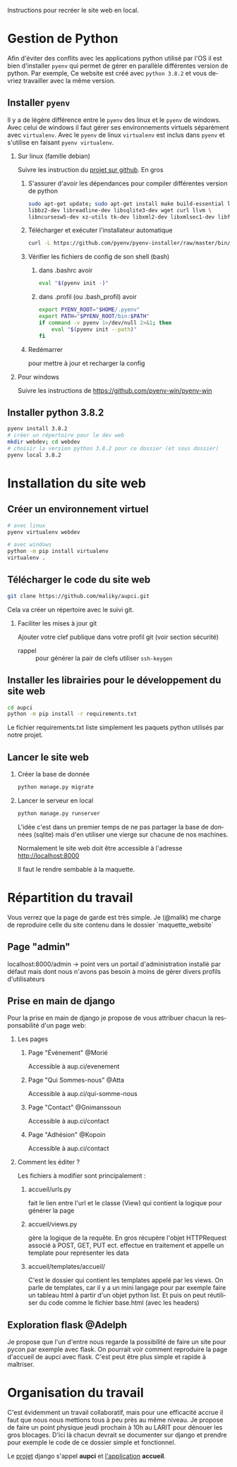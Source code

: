 #+LANGUAGE: fr
#+OPTIONS: H:2 toc:t num:t author:nil title:nil date:nil ^:{}

Instructions pour recréer le site web en local.

* Gestion de Python
  Afin d'éviter des conflits avec les applications python utilisé par l'OS il est bien d'installer =pyenv= qui permet de gérer en parallèle différentes version de python.
  Par exemple, Ce website est créé avec =python 3.8.2= et vous devriez travailler avec la même version.

** Installer =pyenv=
Il y a de légère différence entre le =pyenv= des linux et le =pyenv= de windows.  Avec celui de windows il faut gérer ses environnements virtuels séparément avec =virtualenv=.     Avec le =pyenv= de linux =virtualenv= est inclus dans =pyenv= et s'utilise en faisant =pyenv virtualenv=.

*** Sur linux (famille debian)
Suivre les instruction du [[https://github.com/pyenv/pyenv][projet sur github]].  En gros
**** S'assurer d'avoir les dépendances pour compiler différentes version de python
#+BEGIN_SRC bash  -i
sudo apt-get update; sudo apt-get install make build-essential libssl-dev zlib1g-dev \
libbz2-dev libreadline-dev libsqlite3-dev wget curl llvm \
libncursesw5-dev xz-utils tk-dev libxml2-dev libxmlsec1-dev libffi-dev liblzma-dev
#+END_SRC
**** Télécharger et exécuter l'installateur automatique

     #+BEGIN_SRC bash  -i
curl -L https://github.com/pyenv/pyenv-installer/raw/master/bin/pyenv-installer | bash
     #+END_SRC
**** Vérifier les fichiers de config de son shell (bash)
***** dans .bashrc avoir
#+BEGIN_SRC bash  -i
eval "$(pyenv init -)"
#+END_SRC

***** dans .profil (ou .bash_profil) avoir
#+BEGIN_SRC bash  -i
export PYENV_ROOT="$HOME/.pyenv"
export PATH="$PYENV_ROOT/bin:$PATH"
if command -v pyenv 1>/dev/null 2>&1; then
    eval "$(pyenv init --path)"
fi
#+END_SRC
**** Redémarrer
pour mettre à jour et recharger la config

     

*** Pour windows
    Suivre les instructions de https://github.com/pyenv-win/pyenv-win
    

** Installer python 3.8.2
#+BEGIN_SRC bash  -i
pyenv install 3.8.2
# créer un répertoire pour le dev web
mkdir webdev; cd webdev
# choisir la version python 3.8.2 pour ce dossier (et sous dossier)
pyenv local 3.8.2
#+END_SRC

* Installation du site web
** Créer un environnement virtuel
   #+BEGIN_SRC bash  -i
# avec linux
pyenv virtualenv webdev

# avec windows
python -m pip install virtualenv
virtualenv .
   #+END_SRC

** Télécharger le code du site web 
#+BEGIN_SRC bash  -i
git clone https://github.com/maliky/aupci.git
#+END_SRC
Cela va créer un répertoire avec le suivi git.
*** Faciliter les mises à jour git
Ajouter votre clef publique dans votre profil git (voir section sécurité)
- rappel :: pour générer la pair de clefs utiliser =ssh-keygen=


** Installer les librairies pour le développement du site web
#+BEGIN_SRC bash  -i
cd aupci
python -m pip install -r requirements.txt
#+END_SRC

Le fichier requirements.txt liste simplement les paquets python utilisés par notre projet.

** Lancer le site web
*** Créer la base de donnée
#+BEGIN_SRC bash  -i
python manage.py migrate
#+END_SRC
*** Lancer le serveur en local
#+BEGIN_SRC bash  -i
python manage.py runserver
#+END_SRC   

L'idée c'est dans un premier temps de ne pas partager la base de données (sqlite) mais d'en utiliser une vierge sur chacune de nos machines.

Normalement le site web doit être accessible à l'adresse http://localhost:8000

Il faut le rendre sembable à la maquette.

* Répartition du travail
Vous verrez que la page de garde est très simple.  Je (@malik) me charge de reproduire celle du site contenu dans le dossier `maquette_website`

** Page "admin"
localhost:8000/admin   -> point vers un portail d'administration installé par défaut mais dont nous n'avons pas besoin à moins de gérer divers profils d'utilisateurs

** Prise en main de django
Pour la prise en main de django je propose de vous attribuer chacun la responsabilité d'un page web:
*** Les pages
**** Page "Évènement" @Morié
 Accessible à aup.ci/evenement
**** Page "Qui Sommes-nous" @Atta
 Accessible à aup.ci/qui-somme-nous    
**** Page "Contact" @Gnimanssoun
 Accessible à aup.ci/contact    
**** Page "Adhésion" @Kopoin
 Accessible à aup.ci/contact    
*** Comment les éditer ?
Les fichiers à modifier sont principalement :
**** accueil/urls.py
fait le lien entre l'url et le classe (View) qui contient la logique pour générer la page
**** accueil/views.py
gère la logique de la requête.  En gros récupère l'objet HTTPRequest associé à POST, GET, PUT ect. effectue en traitement et appelle un template pour représenter les data
**** accueil/templates/accueil/
C'est le dossier qui contient les templates appelé par les views.  On parle de templates, car il y a un mini langage pour par exemple faire un tableau html à partir d'un objet python list.  Et puis on peut réutiliser du code comme le fichier base.html (avec les headers)

** Exploration flask @Adelph
Je propose que l'un d'entre nous regarde la possibilité de faire un site pour pycon par exemple avec flask.  On pourrait voir comment reproduire la page d'accueil de aupci avec flask.  C'est peut être plus simple et rapide à maîtriser.




* Organisation du travail

  C'est évidemment un travail collaboratif, mais pour une efficacité accrue il faut que nous nous mettions tous à peu près au même niveau.  Je propose de faire un point physique jeudi prochain à 10h au LARIT pour dénouer les gros blocages.  D'ici là chacun devrait se documenter sur django et prendre pour exemple le code de ce dossier simple et fonctionnel.

Le _projet_ django s'appel *aupci* et _l'application_  *accueil*.
